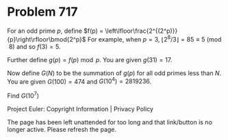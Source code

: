 *   Problem 717

   For an odd prime $p$, define $f(p) =
   \left\lfloor\frac{2^{(2^p)}}{p}\right\rfloor\bmod{2^p}$
   For example, when $p=3$, $\lfloor 2^8/3\rfloor = 85 \equiv 5 \pmod 8$ and
   so $f(3) = 5$.

   Further define $g(p) = f(p)\bmod p$. You are given $g(31) = 17$.

   Now define $G(N)$ to be the summation of $g(p)$ for all odd primes less
   than $N$.
   You are given $G(100) = 474$ and $G(10^4) = 2819236$.

   Find $G(10^7)$

   Project Euler: Copyright Information | Privacy Policy

   The page has been left unattended for too long and that link/button is no
   longer active. Please refresh the page.
